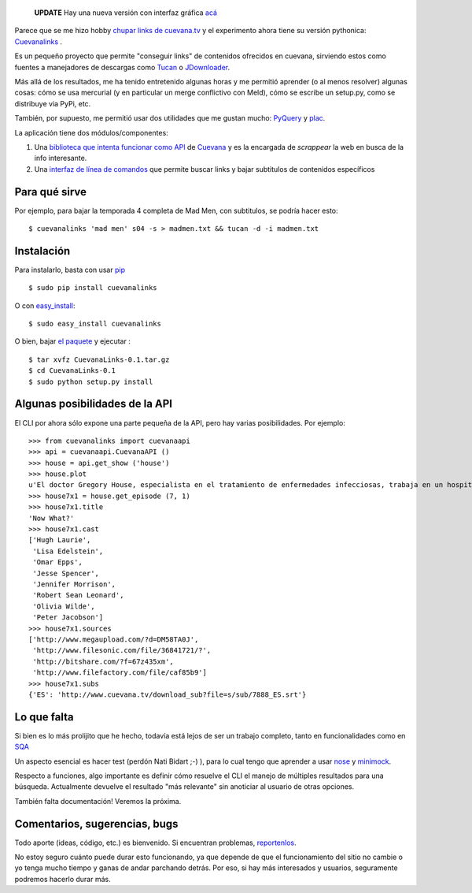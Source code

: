     **UPDATE** Hay una nueva versión con interfaz gráfica
    `acá <blog/article/cuevanalinks-ahora-para-seres>`_

Parece que se me hizo hobby `chupar links de
cuevana.tv <blog/article/yendo-a-las-fuentes-de-cuevana-tv>`_ y el
experimento ahora tiene su versión pythonica:
`Cuevanalinks <http://pypi.python.org/pypi/CuevanaLinks>`_ .

Es un pequeño proyecto que permite "conseguir links" de contenidos
ofrecidos en cuevana, sirviendo estos como fuentes a manejadores de
descargas como `Tucan <http://www.tucaneando.com/>`_ o
`JDownloader <http://jdownloader.org/>`_.

Más allá de los resultados, me ha tenido entretenido algunas horas y me
permitió aprender (o al menos resolver) algunas cosas: cómo se usa
mercurial (y en particular un merge conflictivo con Meld), cómo se
escribe un setup.py, como se distribuye via PyPi, etc.

También, por supuesto, me permitió usar dos utilidades que me gustan
mucho: `PyQuery <http://pyquery.org>`_ y
`plac <http://pypi.python.org/pypi/plac>`_.

La aplicación tiene dos módulos/componentes:

#. Una `biblioteca que intenta funcionar como
   API <https://bitbucket.org/tin_nqn/cuevanalinks/src/943b329f3da5/cuevanalinks/cuevanaapi.py>`_
   de `Cuevana <http://www.cuevana.tv>`_ y es la encargada de
   *scrappear* la web en busca de la info interesante.

#. Una `interfaz de línea de
   comandos <https://bitbucket.org/tin_nqn/cuevanalinks/src/943b329f3da5/cuevanalinks/cuevanacli.py>`_
   que permite buscar links y bajar subtitulos de contenidos específicos

.. figure:: local/cache-vignettes/L510xH296/2011-04-09-173503_562x326_scrot-1fb6b.png
   :align: center
   :alt: 
Para qué sirve
~~~~~~~~~~~~~~

Por ejemplo, para bajar la temporada 4 completa de Mad Men, con
subtitulos, se podría hacer esto:

::

    $ cuevanalinks 'mad men' s04 -s > madmen.txt && tucan -d -i madmen.txt

Instalación
~~~~~~~~~~~

Para instalarlo, basta con usar `pip <http://www.pip-installer.org>`_

::

    $ sudo pip install cuevanalinks

O con
`easy\_install <http://packages.python.org/distribute/easy_install.html>`_:

::

    $ sudo easy_install cuevanalinks

O bien, bajar `el
paquete <http://pypi.python.org/pypi/CuevanaLinks#downloads>`_ y
ejecutar :

::

    $ tar xvfz CuevanaLinks-0.1.tar.gz
    $ cd CuevanaLinks-0.1
    $ sudo python setup.py install

Algunas posibilidades de la API
~~~~~~~~~~~~~~~~~~~~~~~~~~~~~~~

El CLI por ahora sólo expone una parte pequeña de la API, pero hay
varias posibilidades. Por ejemplo:

::

    >>> from cuevanalinks import cuevanaapi
    >>> api = cuevanaapi.CuevanaAPI ()
    >>> house = api.get_show ('house')
    >>> house.plot
    u'El doctor Gregory House, especialista en el tratamiento de enfermedades infecciosas, trabaja en un hospital universitario de Princetown, donde dirige una unidad especial encargada de pacientes afectados por dolencias extrañas y en la que colabora con un selecto grupo de aventajados ayudantes.'
    >>> house7x1 = house.get_episode (7, 1)
    >>> house7x1.title
    'Now What?'
    >>> house7x1.cast 
    ['Hugh Laurie',
     'Lisa Edelstein',
     'Omar Epps',
     'Jesse Spencer',
     'Jennifer Morrison',
     'Robert Sean Leonard',
     'Olivia Wilde',
     'Peter Jacobson']
    >>> house7x1.sources 
    ['http://www.megaupload.com/?d=DM58TA0J',
     'http://www.filesonic.com/file/36841721/?',
     'http://bitshare.com/?f=67z435xm',
     'http://www.filefactory.com/file/caf85b9']
    >>> house7x1.subs
    {'ES': 'http://www.cuevana.tv/download_sub?file=s/sub/7888_ES.srt'}

Lo que falta
~~~~~~~~~~~~

Si bien es lo más prolijito que he hecho, todavía está lejos de ser un
trabajo completo, tanto en funcionalidades como en
`SQA <http://en.wikipedia.org/wiki/Software_Quality_Assurance>`_

Un aspecto esencial es hacer test (perdón Nati Bidart ;-) ), para lo
cual tengo que aprender a usar
`nose <http://code.google.com/p/python-nose/>`_ y
`minimock <http://blog.ianbicking.org/minimock.html>`_.

Respecto a funciones, algo importante es definir cómo resuelve el CLI el
manejo de múltiples resultados para una búsqueda. Actualmente devuelve
el resultado "más relevante" sin anoticiar al usuario de otras opciones.

También falta documentación! Veremos la próxima.

Comentarios, sugerencias, bugs
~~~~~~~~~~~~~~~~~~~~~~~~~~~~~~

Todo aporte (ideas, código, etc.) es bienvenido. Si encuentran
problemas,
`reportenlos <https://bitbucket.org/tin_nqn/cuevanalinks/issues>`_.

No estoy seguro cuánto puede durar esto funcionando, ya que depende de
que el funcionamiento del sitio no cambie o yo tenga mucho tiempo y
ganas de andar parchando detrás. Por eso, si hay más interesados y
usuarios, seguramente podremos hacerlo durar más.
